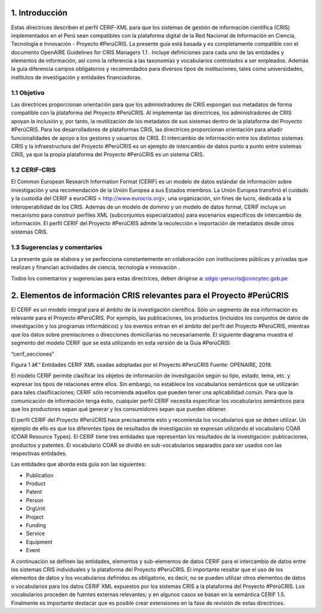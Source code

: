 1. Introducción
---------------
Estas directrices describen el perfil CERIF-XML para que los sistemas de gestión de información científica (CRIS) implementados en el Perú sean compatibles con la plataforma digital de la Red Nacional de Información en Ciencia, Tecnología e Innovación - Proyecto #PerúCRIS. La presente guía está basada y es completamente compatible con el documento OpenAIRE Guidelines for CRIS Managers 1.1 . Incluye definiciones para cada uno de las entidades y elementos de información, así como la referencia a las taxonomías y vocabularios controlados a ser empleados. Además la guía diferencia campos obligatorios y recomendados para diversos tipos de instituciones, tales como universidades, institutos de investigación y entidades financiadoras.

1.1 Objetivo
~~~~~~~~~~~~
Las directrices proporcionan orientación para que los administradores de CRIS expongan sus metadatos de forma compatible con la plataforma del Proyecto #PerúCRIS. Al implementar las directrices, los administradores de CRIS apoyan la inclusión y, por tanto, la reutilización de los metadatos de sus sistemas dentro de la plataforma del Proyecto #PerúCRIS. Para los desarrolladores de plataformas CRIS, las directrices proporcionan orientación para añadir funcionalidades de apoyo a los gestores y usuarios de CRIS. El intercambio de información entre los distintos sistemas CRIS y la infraestructura del Proyecto #PerúCRIS es un ejemplo de intercambio de datos punto a punto entre sistemas CRIS, ya que la propia plataforma del Proyecto #PerúCRIS es un sistema CRIS.

1.2 CERIF-CRIS
~~~~~~~~~~~~~~
El Common European Research Information Format (CERIF) es un modelo de datos estándar de información sobre investigación y una recomendación de la Unión Europea a sus Estados miembros. La Unión Europea transfirió el cuidado y la custodia del CERIF a euroCRIS < http://www.eurocris.org>, una organización, sin fines de lucro, dedicada a la interoperabilidad de los CRIS. Además de un modelo de dominio y un modelo de datos formal, CERIF incluye un mecanismo para construir perfiles XML (subconjuntos especializados) para escenarios específicos de intercambio de información. El perfil CERIF del Proyecto #PerúCRIS admite la recolección e importación de metadatos desde otros sistemas CRIS.

1.3 Sugerencias y comentarios
~~~~~~~~~~~~~~~~~~~~~~~~~~~~~
La presente guía se elabora y se perfecciona constantemente en colaboración con instituciones públicas y privadas que realizan y financian actividades de ciencia, tecnología e innovación .

Todos los comentarios y sugerencias para estas directrices, deben dirigirse a: 
sdgic-perucris@concytec.gob.pe 

2. Elementos de información CRIS relevantes para el Proyecto #PerúCRIS
----------------------------------------------------------------------
El CERIF es un modelo integral para el ámbito de la investigación científica. Sólo un segmento de esa información es relevante para el Proyecto #PerúCRIS. Por ejemplo, las publicaciones, los productos (incluidos los conjuntos de datos de investigación y los programas informáticos) y los eventos entran en el ámbito del perfil del Proyecto #PerúCRIS, mientras que los datos sobre premiaciones o direcciones domiciliarias no necesariamente. El siguiente diagrama muestra el segmento del modelo CERIF que se está utilizando en esta versión de la Guía #PerúCRIS:

“cerif_secciones“ 

Figura 1 â€“ Entidades CERIF XML usadas adoptadas por el Proyecto #PerúCRIS 
Fuente: OPENAIRE, 2019.


El modelo CERIF permite clasificar los objetos de información de investigación según su tipo, estado, tema, etc. y expresar los tipos de relaciones entre ellos. Sin embargo, no establece los vocabularios semánticos que se utilizarán para tales clasificaciones; CERIF sólo recomienda aquellos que pueden tener una aplicabilidad común. Para que la comunicación de información tenga éxito, cualquier perfil CERIF necesita especificar los vocabularios semánticos para que los productores sepan qué generar y los consumidores sepan que pueden obtener.

El perfil CERIF del Proyecto #PerúCRIS hace precisamente esto y recomienda los vocabularios que se deben utilizar. Un ejemplo de ello es que los diferentes tipos de resultados de investigación se expresan utilizando el vocabulario COAR (COAR Resource Types). El CERIF tiene tres entidades que representan los resultados de la investigación: publicaciones, productos y patentes. El vocabulario COAR se dividió en sub-vocabularios separados para ser usados con las respectivas entidades.

Las entidades que aborda esta guía son las siguientes:

* Publication
* Product
* Patent
* Person
* OrgUnit
* Project
* Funding
* Service
* Equipment
* Event

A continuación se definen las entidades, elementos y sub-elementos de datos CERIF para el intercambio de datos entre los sistemas CRIS individuales y la plataforma del Proyecto #PerúCRIS. El importante resaltar que el uso de los elementos de datos y los vocabularios definidos es obligatorio, es decir, no se pueden utilizar otros elementos de datos o vocabularios para los datos CERIF XML expuestos por los sistemas CRIS a la plataforma del Proyecto #PerúCRIS. Los vocabularios proceden de fuentes externas relevantes; y en algunos casos se basan en la semántica CERIF 1.5. Finalmente es importante destacar que es posible crear extensiones en la fase de revisión de estas directrices.
